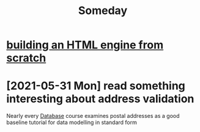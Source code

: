 :PROPERTIES:
:ID:       7481b982-b73b-4801-ad65-178ff5c0ba00
:END:
#+title: Someday
* [[https://limpet.net/mbrubeck/2014/08/08/toy-layout-engine-1.html][building an HTML engine from scratch]]
* [2021-05-31 Mon] read something interesting about address validation
Nearly every [[id:13d3942c-96f7-4b7e-908b-4349c84309dd][Database]] course examines postal addresses as a good baseline tutorial for data modelling in standard form
